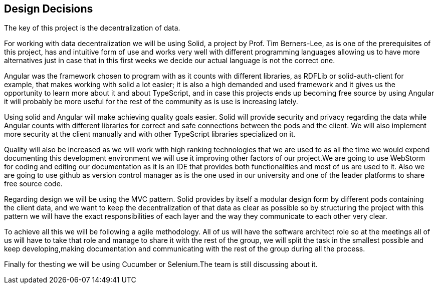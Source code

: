 [[section-design-decisions]]
== Design Decisions


The key of this project is the decentralization of data.

For working with data decentralization we will be using Solid, a project by Prof. Tim Berners-Lee, as is one of the
prerequisites of this project, has and intuitive form of use and works very well with different programming languages
allowing us to have more alternatives just in case that in this first weeks we decide our actual language is not
the correct one.

Angular was the framework chosen to program with as it counts with different libraries, as RDFLib or solid-auth-client
for example, that makes working with solid a lot easier; it is also a high demanded and used framework and it gives us
the opportunity to learn more about it and about TypeScript, and in case this projects ends up becoming free
source by using Angular it will probably be more useful for the rest of the community as is use is increasing lately.

Using solid and Angular will make achieving quality goals easier. Solid will provide security and privacy regarding
the data while Angular counts with different libraries for correct and safe connections between the pods and the
client.
We will also implement more security at the client manually and with other TypeScript libraries specialized on it.

Quality will also be increased as we will work with high ranking technologies that we are used to as all the time we
would expend documenting this development environment we will use it improving other factors of our project.We are
going to use WebStorm for coding and editing our documentation as it is an IDE that provides both functionalities and
most of us are used to it. Also we are going to use github as version control manager as is the one used in our
university and one of the leader platforms to share free source code.

Regarding design we will be using the MVC pattern. Solid provides by itself a modular design form by different pods
containing the client data, and we want to keep the decentralization of that data as clear as possible so by structuring
the project with this pattern we will have the exact responsibilities of each layer and the way they communicate to
each other very clear.

To achieve all this we will be following a agile methodology. All of us will have the software architect role so at
the meetings all of us will have to take that role and manage to share it with the rest of the group, we will split
the task in the smallest possible and keep developing,making documentation and communicating with the rest of the group
during all the process.


Finally for thesting we will be using Cucumber or Selenium.The team is still discussing about it.
